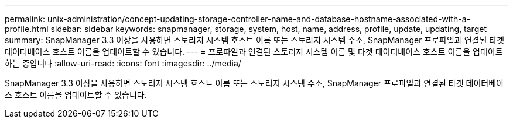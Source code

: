 ---
permalink: unix-administration/concept-updating-storage-controller-name-and-database-hostname-associated-with-a-profile.html 
sidebar: sidebar 
keywords: snapmanager, storage, system, host, name, address, profile, update, updating, target 
summary: SnapManager 3.3 이상을 사용하면 스토리지 시스템 호스트 이름 또는 스토리지 시스템 주소, SnapManager 프로파일과 연결된 타겟 데이터베이스 호스트 이름을 업데이트할 수 있습니다. 
---
= 프로파일과 연결된 스토리지 시스템 이름 및 타겟 데이터베이스 호스트 이름을 업데이트하는 중입니다
:allow-uri-read: 
:icons: font
:imagesdir: ../media/


[role="lead"]
SnapManager 3.3 이상을 사용하면 스토리지 시스템 호스트 이름 또는 스토리지 시스템 주소, SnapManager 프로파일과 연결된 타겟 데이터베이스 호스트 이름을 업데이트할 수 있습니다.

